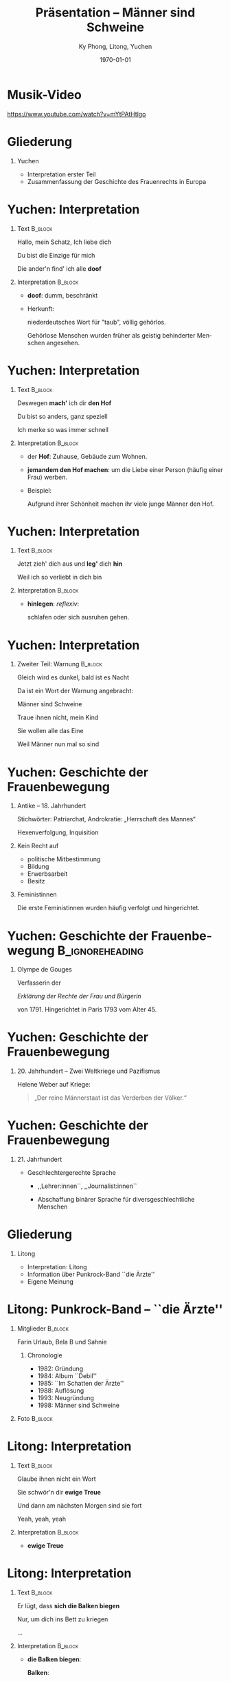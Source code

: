 #+STARTUP: beamer
#+options: d:(not "LOGBOOK") date:t e:t email:nil f:t inline:t num:t
#+options: timestamp:t title:t toc:nil todo:t |:t
#+title: Präsentation -- Männer sind Schweine
#+author: Ky Phong, Litong, Yuchen
#+language: de
#+select_tags: export
#+exclude_tags: noexport
#+creator: Emacs 27.2 (Org mode 9.4.4)
#+options: H:1
#+latex_class: beamer
#+columns: %45ITEM %10BEAMER_env(Env) %10BEAMER_act(Act) %4BEAMER_col(Col) %8BEAMER_opt(Opt)
#+beamer_theme: default
#+beamer_color_theme:
#+beamer_font_theme:
#+beamer_inner_theme:
#+beamer_outer_theme:
#+beamer_header:
#+latex_compiler: xelatex
#+date: \today
* Musik-Video

  https://www.youtube.com/watch?v=mYtPAtHtlgo


* Gliederung

** Yuchen

    + Interpretation erster Teil
    + Zusammenfassung der Geschichte des Frauenrechts in Europa

* Yuchen: Interpretation

**  Text                                                            :B_block:
    :PROPERTIES:
    :BEAMER_COL: 0.50
    :BEAMER_ENV: block
    :END:

Hallo, mein Schatz, Ich liebe dich

Du bist die Einzige für mich

Die ander'n find' ich alle *doof*


** Interpretation                                                   :B_block:
    :PROPERTIES:
    :BEAMER_COL: 0.50
    :BEAMER_ENV: block
    :END:

- *doof*:  dumm, beschränkt

- Herkunft:

  niederdeutsches Wort für "taub", völlig gehörlos.

  Gehörlose Menschen wurden früher als geistig behinderter Menschen
  angesehen.

* Yuchen: Interpretation

**  Text                                                            :B_block:
    :PROPERTIES:
    :BEAMER_COL: 0.50
    :BEAMER_ENV: block
    :END:

Deswegen *mach'* ich dir *den Hof*

Du bist so anders, ganz speziell

Ich merke so was immer schnell

** Interpretation                                                   :B_block:
    :PROPERTIES:
    :BEAMER_COL: 0.50
    :BEAMER_ENV: block
    :END:

- der *Hof*: Zuhause, Gebäude zum Wohnen.

- *jemandem den Hof machen*: um die Liebe einer Person (häufig einer
  Frau) werben.

- Beispiel:

  Aufgrund ihrer Schönheit machen ihr viele junge Männer den Hof.


* Yuchen: Interpretation

**  Text                                                            :B_block:
    :PROPERTIES:
    :BEAMER_COL: 0.50
    :BEAMER_ENV: block
    :END:

Jetzt zieh' dich aus und *leg'* dich *hin*

Weil ich so verliebt in dich bin

** Interpretation                                                   :B_block:
    :PROPERTIES:
    :BEAMER_COL: 0.50
    :BEAMER_ENV: block
    :END:

- *hinlegen*: /reflexiv/:

  schlafen oder sich ausruhen gehen.

* Yuchen: Interpretation

** Zweiter Teil: Warnung                                            :B_block:
    :PROPERTIES:
    :BEAMER_COL: 1
    :BEAMER_ENV: block
    :END:

Gleich wird es dunkel, bald ist es Nacht

Da ist ein Wort der Warnung angebracht:

Männer sind Schweine

Traue ihnen nicht, mein Kind

Sie wollen alle das Eine

Weil Männer nun mal so sind

* Yuchen: Geschichte der Frauenbewegung

** Antike -- 18. Jahrhundert

   Stichwörter: Patriarchat, Androkratie: „Herrschaft des Mannes“

   Hexenverfolgung, Inquisition

** Kein Recht auf

   - politische Mitbestimmung
   - Bildung
   - Erwerbsarbeit
   - Besitz

** Feministinnen

   Die erste Feministinnen wurden häufig verfolgt und hingerichtet.

* Yuchen: Geschichte der Frauenbewegung                               :B_ignoreheading:
  :PROPERTIES:
  :BEAMER_env: ignoreheading
  :END:


** Olympe de Gouges

#+attr_latex: :width 0.3\textwidth
[[./pic/yc/Olympe_de_Gouges.png]]

   Verfasserin der
   #+begin_center
   /Erklärung der Rechte der Frau und Bürgerin/
   #+end_center
   von 1791.  Hingerichtet in Paris 1793 vom Alter 45.

* Yuchen: Geschichte der Frauenbewegung

** 20. Jahrhundert -- Zwei Weltkriege und Pazifismus

#+attr_latex: :width 0.5\textwidth
[[./pic/yc/stamps.jpg]]

Helene Weber auf Kriege:
#+begin_quote
„Der reine Männerstaat ist das Verderben der Völker.“
#+end_quote

* Yuchen: Geschichte der Frauenbewegung

** 21. Jahrhundert

- Geschlechtergerechte Sprache

  - ,,Lehrer:innen``, ,,Journalist:innen``

  - Abschaffung binärer Sprache für diversgeschlechtliche Menschen

* Gliederung

** Litong
    + Interpretation: Litong
    + Information über Punkrock-Band ``die Ärzte''
    + Eigene Meinung

* Litong: Punkrock-Band -- ``die Ärzte''
** Mitglieder                                                       :B_block:
    :PROPERTIES:
    :BEAMER_COL: 0.50
    :BEAMER_ENV: block
    :END:


Farin Urlaub, Bela B und Sahnie

*** Chronologie
- 1982: Gründung
- 1984: Album ``Debil''
- 1985: ``Im Schatten der Ärzte''
- 1988: Auflösung
- 1993: Neugründung
- 1998: Männer sind Schweine

** Foto                                                             :B_block:
    :PROPERTIES:
    :BEAMER_COL: 0.50
    :BEAMER_ENV: block
    :END:

#+attr_latex: :width 1\textwidth
[[./pic/lt/Dieaerzte_presse2012_02_NelaKoenig_15x20.jpg]]

  
* Litong: Interpretation

**  Text                                                            :B_block:
    :PROPERTIES:
    :BEAMER_COL: 0.50
    :BEAMER_ENV: block
    :END:

Glaube ihnen nicht ein Wort

Sie schwör'n dir *ewige Treue*

Und dann am nächsten Morgen sind sie fort

Yeah, yeah, yeah

** Interpretation                                                   :B_block:
    :PROPERTIES:
    :BEAMER_COL: 0.50
    :BEAMER_ENV: block
    :END:

- *ewige Treue*

* Litong: Interpretation

**  Text                                                            :B_block:
    :PROPERTIES:
    :BEAMER_COL: 0.50
    :BEAMER_ENV: block
    :END:

Er lügt, dass *sich die Balken biegen*

Nur, um dich ins Bett zu kriegen

...

** Interpretation                                                   :B_block:
    :PROPERTIES:
    :BEAMER_COL: 0.50
    :BEAMER_ENV: block
    :END:


- *die Balken biegen*:

  *Balken*:


#+attr_latex: :width 1\textwidth
[[./pic/lt/Inside_building_housing_bones.jpg]]

* Litong: Interpretation
**  Text                                                            :B_block:
    :PROPERTIES:
    :BEAMER_COL: 0.50
    :BEAMER_ENV: block
    :END:

Für ihn ist Liebe gleich *Samenverlust*

Mädchen, sei dir dessen stets bewusst

Männer sind Schweine

...

und dann am nächsten Morgen sind sie fort

Wir kennen uns ja nicht mal

** Interpretation                                                   :B_block:
    :PROPERTIES:
    :BEAMER_COL: 0.50
    :BEAMER_ENV: block
    :END:

- Wirbelsäule:
  #+attr_latex: :width 0.2\textwidth
  [[./pic/lt/Gray_111_-_Vertebral_column-coloured.png]]
- *Samenverlust*:


* Gliederung
** Ky Phong
    - Interpretation: Ky Phong
    - Historische Hintergründe und Einordnung

* Ky Phong: Interpretation

**  Text                                                            :B_block:
   :PROPERTIES:
   :BEAMER_COL: 0.50
   :BEAMER_ENV: block
   :END:

Und falls du doch den Fehler machst 

Und dir 'nen Ehemann *anlachst*
 
*Mutiert* dein *Rosenkavalier* 

Bald nach der Hochzeit auch zum Tier 

** Interpretation                                                   :B_block:
   :PROPERTIES:
   :BEAMER_COL: 0.50
   :BEAMER_ENV: block
   :END:

   - *anlachen*: ironische Lächeln

   - *mutieren*: sich plötzlich verändern

   - *Rosenkavalier*: romantischer Ritter, der die Mädchen von ihrem
     Ehemann erwarten

* Ky Phong: Interpretation

**  Text                                                            :B_block:
   :PROPERTIES:
   :BEAMER_COL: 0.50
   :BEAMER_ENV: block
   :END:

Da zeigt er dann sein wahres *Ich*

Ganz unrasiert und widerlich

Trinkt Bier, sieht fern und wird schnell fett

Und *rülpst* und *furzt* im Ehebett

** Interpretation                                                   :B_block:
   :PROPERTIES:
   :BEAMER_COL: 0.50
   :BEAMER_ENV: block
   :END:

   - *Ich*: bedeutet hier in den Lied, das Ego
   - *Rüplsen*: ist das geräuschvolle Aufstoßen von Luft aus dem oberen
     Verdauungstrakt
   - *Furzen*: ist das geräuschvolle Aufstoßen von Luft aus dem Hindern

* Ky Phong: Historische Hintergründe -- 1990er Jahren

**  In der Welt                                                     :B_block:
   :PROPERTIES:
   :BEAMER_COL: 0.50
   :BEAMER_ENV: block
   :END:
- Die Stabilisierung der weltweiten politischen Lage 

- Die Entwicklung der Technologie 

     #+attr_latex: :width 0.5\textwidth
     [[./pic/kp/ISS.jpg]]
     #+attr_latex: :width 0.5\textwidth
     [[./pic/kp/Google.png]]

** In Deutschland                                                   :B_block:
   :PROPERTIES:
   :BEAMER_COL: 0.50
   :BEAMER_ENV: block
   :END:

- Wirtschaftliche und soziale Entwicklung 
- Das Lied als eine Ergänzung der Kunstkultur von Deutschland

* Frauenrecht: Vietnam

** Vietnam
   :PROPERTIES:
   :BEAMER_COL: 0.50
   :BEAMER_ENV: block
   :END:

   - In Feudalzeit: keine Frauenrecht
   - Während 2 Indochina-Kriege:
     
     Nguyen Thi Binh, Nguyen Thi Dinh
   - Im Gegenwart: In der unbebauten Region, kein Job, kein Schule

** Fotos
   :PROPERTIES:
   :BEAMER_COL: 0.50
   :BEAMER_ENV: block
   :END:

     #+attr_latex: :width 0.68\textwidth
     [[./pic/kp/Familie in Vietnam in Feudalzeit.jpg]]
     #+attr_latex: :width 0.68\textwidth
     [[./pic/kp/Mädchen.jpg]]
     #+attr_latex: :width 0.68\textwidth
     [[./pic/kp/moderne vietnamesische Familie.jpg]]

* Frauenrecht: China
** China
   - Im Kaiserreich China: Frauen als Eigentum ihrer Ehemann
   - Volksrepublik: Gleichberechtigkeit steht im Grundgesetz
   - Im Praxis: Noch Vorurteilung und Diskriminierung im
     Ingenieurwesen, Wissenschaft

* Quelle
1. Plakat der Sozialdemokratischen Partei Deutschlands (SPD) zu den
   Wahlen zur Weimarer Nationalversammlung 1919, 94,5 x 71,5 cm.
2. 50 Jahre Frauenwahlrecht in Deutschland (Briefmarkenblock 1969):
   Michel-Katalog-Nr: Ländercode-MiNr: Block 5.
